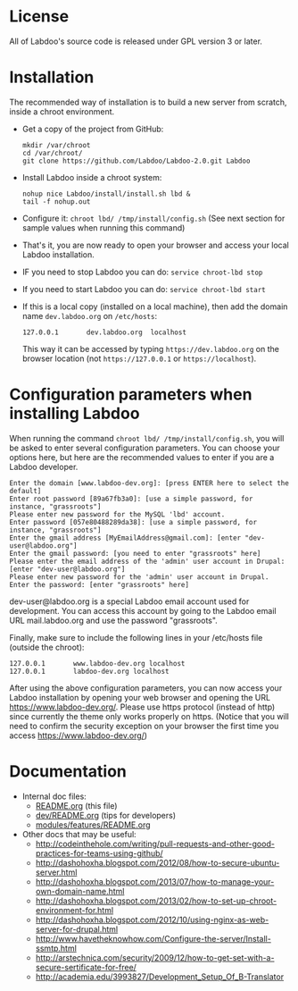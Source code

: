 * License

  All of Labdoo's source code is released under GPL version 3 or later.

* Installation

  The recommended way of installation is to build a new server from
  scratch, inside a chroot environment.

  + Get a copy of the project from GitHub:
    #+BEGIN_EXAMPLE
    mkdir /var/chroot
    cd /var/chroot/
    git clone https://github.com/Labdoo/Labdoo-2.0.git Labdoo
    #+END_EXAMPLE

  + Install Labdoo inside a chroot system:
    #+BEGIN_EXAMPLE
    nohup nice Labdoo/install/install.sh lbd &
    tail -f nohup.out
    #+END_EXAMPLE

  + Configure it: =chroot lbd/ /tmp/install/config.sh= (See next section for sample values when running this command)

  + That's it, you are now ready to open your browser and access your local Labdoo installation. 
  
  + IF you need to stop Labdoo you can do: =service chroot-lbd stop=
  
  + If you need to start Labdoo you can do: =service chroot-lbd start=

  + If this is a local copy (installed on a local machine), then add
    the domain name =dev.labdoo.org= on ~/etc/hosts~:
    #+BEGIN_EXAMPLE
    127.0.0.1       dev.labdoo.org  localhost
    #+END_EXAMPLE
    This way it can be accessed by typing =https://dev.labdoo.org= on
    the browser location (not =https://127.0.0.1= or
    =https://localhost=).

* Configuration parameters when installing Labdoo

  When running the command =chroot lbd/ /tmp/install/config.sh=, you will be asked
  to enter several configuration parameters. You can choose your options here,
  but here are the recommended values to enter if you are a Labdoo developer.

    #+BEGIN_EXAMPLE
    Enter the domain [www.labdoo-dev.org]: [press ENTER here to select the default]
    Enter root password [89a67fb3a0]: [use a simple password, for instance, "grassroots"]
    Please enter new password for the MySQL 'lbd' account.
    Enter password [057e80488289da38]: [use a simple password, for instance, "grassroots"]
    Enter the gmail address [MyEmailAddress@gmail.com]: [enter "dev-user@labdoo.org"]
    Enter the gmail password: [you need to enter "grassroots" here]
    Please enter the email address of the 'admin' user account in Drupal: [enter "dev-user@labdoo.org"]
    Please enter new password for the 'admin' user account in Drupal.
    Enter the password: [enter "grassroots" here]
    #+END_EXAMPLE

  dev-user@labdoo.org is a special Labdoo email account used for development. You can access
  this account by going to the Labdoo email URL mail.labdoo.org and use the password "grassroots".

  Finally, make sure to include the following lines in your /etc/hosts file (outside the chroot):

    #+BEGIN_EXAMPLE
    127.0.0.1       www.labdoo-dev.org localhost
    127.0.0.1       labdoo-dev.org localhost
    #+END_EXAMPLE

  After using the above configuration parameters, you can now access your Labdoo installation
  by opening your web browser and opening the URL https://www.labdoo-dev.org/. Please use https
  protocol (instead of http) since currently the theme only works properly on https. (Notice
  that you will need to confirm the security exception on your browser the first time you
  access https://www.labdoo-dev.org/)

* Documentation

  - Internal doc files:
    + [[https://github.com/Labdoo/Labdoo-2.0/blob/master/README.org][README.org]] (this file)
    + [[https://github.com/Labdoo/Labdoo-2.0/blob/master/dev/README.org][dev/README.org]] (tips for developers)
    + [[https://github.com/Labdoo/Labdoo-2.0/blob/master/modules/features/README.org][modules/features/README.org]]

  - Other docs that may be useful:
    + http://codeinthehole.com/writing/pull-requests-and-other-good-practices-for-teams-using-github/
    + http://dashohoxha.blogspot.com/2012/08/how-to-secure-ubuntu-server.html
    + http://dashohoxha.blogspot.com/2013/07/how-to-manage-your-own-domain-name.html
    + http://dashohoxha.blogspot.com/2013/02/how-to-set-up-chroot-environment-for.html
    + http://dashohoxha.blogspot.com/2012/10/using-nginx-as-web-server-for-drupal.html
    + http://www.havetheknowhow.com/Configure-the-server/Install-ssmtp.html
    + http://arstechnica.com/security/2009/12/how-to-get-set-with-a-secure-sertificate-for-free/
    + http://academia.edu/3993827/Development_Setup_Of_B-Translator
